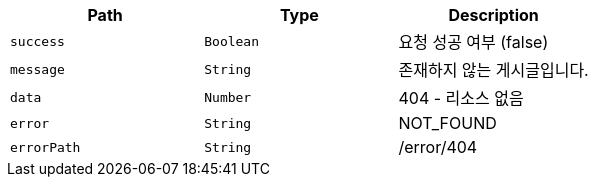 |===
|Path|Type|Description

|`+success+`
|`+Boolean+`
|요청 성공 여부 (false)

|`+message+`
|`+String+`
|존재하지 않는 게시글입니다.

|`+data+`
|`+Number+`
|404 - 리소스 없음

|`+error+`
|`+String+`
|NOT_FOUND

|`+errorPath+`
|`+String+`
|/error/404

|===